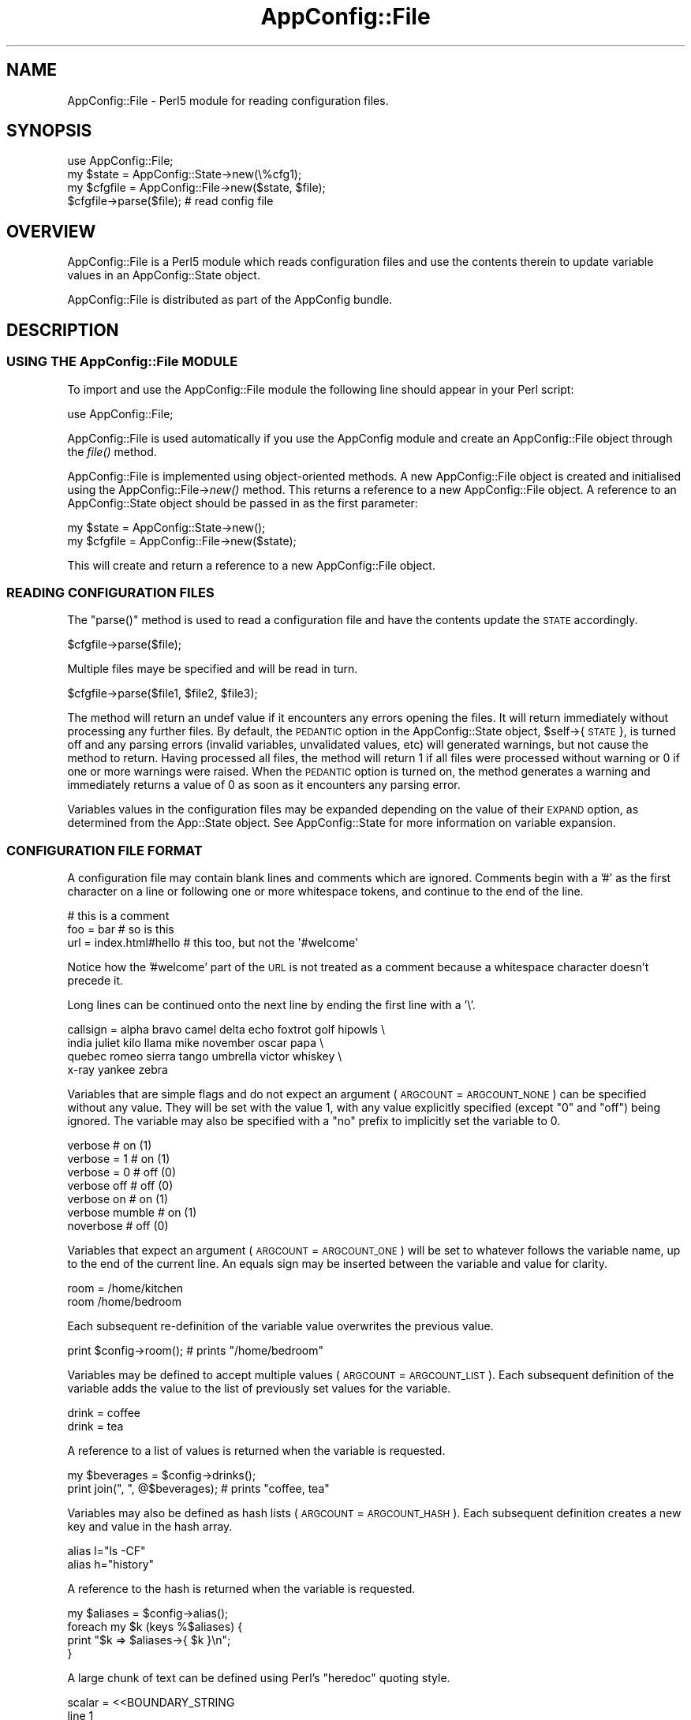 .\" Automatically generated by Pod::Man 2.27 (Pod::Simple 3.28)
.\"
.\" Standard preamble:
.\" ========================================================================
.de Sp \" Vertical space (when we can't use .PP)
.if t .sp .5v
.if n .sp
..
.de Vb \" Begin verbatim text
.ft CW
.nf
.ne \\$1
..
.de Ve \" End verbatim text
.ft R
.fi
..
.\" Set up some character translations and predefined strings.  \*(-- will
.\" give an unbreakable dash, \*(PI will give pi, \*(L" will give a left
.\" double quote, and \*(R" will give a right double quote.  \*(C+ will
.\" give a nicer C++.  Capital omega is used to do unbreakable dashes and
.\" therefore won't be available.  \*(C` and \*(C' expand to `' in nroff,
.\" nothing in troff, for use with C<>.
.tr \(*W-
.ds C+ C\v'-.1v'\h'-1p'\s-2+\h'-1p'+\s0\v'.1v'\h'-1p'
.ie n \{\
.    ds -- \(*W-
.    ds PI pi
.    if (\n(.H=4u)&(1m=24u) .ds -- \(*W\h'-12u'\(*W\h'-12u'-\" diablo 10 pitch
.    if (\n(.H=4u)&(1m=20u) .ds -- \(*W\h'-12u'\(*W\h'-8u'-\"  diablo 12 pitch
.    ds L" ""
.    ds R" ""
.    ds C` ""
.    ds C' ""
'br\}
.el\{\
.    ds -- \|\(em\|
.    ds PI \(*p
.    ds L" ``
.    ds R" ''
.    ds C`
.    ds C'
'br\}
.\"
.\" Escape single quotes in literal strings from groff's Unicode transform.
.ie \n(.g .ds Aq \(aq
.el       .ds Aq '
.\"
.\" If the F register is turned on, we'll generate index entries on stderr for
.\" titles (.TH), headers (.SH), subsections (.SS), items (.Ip), and index
.\" entries marked with X<> in POD.  Of course, you'll have to process the
.\" output yourself in some meaningful fashion.
.\"
.\" Avoid warning from groff about undefined register 'F'.
.de IX
..
.nr rF 0
.if \n(.g .if rF .nr rF 1
.if (\n(rF:(\n(.g==0)) \{
.    if \nF \{
.        de IX
.        tm Index:\\$1\t\\n%\t"\\$2"
..
.        if !\nF==2 \{
.            nr % 0
.            nr F 2
.        \}
.    \}
.\}
.rr rF
.\"
.\" Accent mark definitions (@(#)ms.acc 1.5 88/02/08 SMI; from UCB 4.2).
.\" Fear.  Run.  Save yourself.  No user-serviceable parts.
.    \" fudge factors for nroff and troff
.if n \{\
.    ds #H 0
.    ds #V .8m
.    ds #F .3m
.    ds #[ \f1
.    ds #] \fP
.\}
.if t \{\
.    ds #H ((1u-(\\\\n(.fu%2u))*.13m)
.    ds #V .6m
.    ds #F 0
.    ds #[ \&
.    ds #] \&
.\}
.    \" simple accents for nroff and troff
.if n \{\
.    ds ' \&
.    ds ` \&
.    ds ^ \&
.    ds , \&
.    ds ~ ~
.    ds /
.\}
.if t \{\
.    ds ' \\k:\h'-(\\n(.wu*8/10-\*(#H)'\'\h"|\\n:u"
.    ds ` \\k:\h'-(\\n(.wu*8/10-\*(#H)'\`\h'|\\n:u'
.    ds ^ \\k:\h'-(\\n(.wu*10/11-\*(#H)'^\h'|\\n:u'
.    ds , \\k:\h'-(\\n(.wu*8/10)',\h'|\\n:u'
.    ds ~ \\k:\h'-(\\n(.wu-\*(#H-.1m)'~\h'|\\n:u'
.    ds / \\k:\h'-(\\n(.wu*8/10-\*(#H)'\z\(sl\h'|\\n:u'
.\}
.    \" troff and (daisy-wheel) nroff accents
.ds : \\k:\h'-(\\n(.wu*8/10-\*(#H+.1m+\*(#F)'\v'-\*(#V'\z.\h'.2m+\*(#F'.\h'|\\n:u'\v'\*(#V'
.ds 8 \h'\*(#H'\(*b\h'-\*(#H'
.ds o \\k:\h'-(\\n(.wu+\w'\(de'u-\*(#H)/2u'\v'-.3n'\*(#[\z\(de\v'.3n'\h'|\\n:u'\*(#]
.ds d- \h'\*(#H'\(pd\h'-\w'~'u'\v'-.25m'\f2\(hy\fP\v'.25m'\h'-\*(#H'
.ds D- D\\k:\h'-\w'D'u'\v'-.11m'\z\(hy\v'.11m'\h'|\\n:u'
.ds th \*(#[\v'.3m'\s+1I\s-1\v'-.3m'\h'-(\w'I'u*2/3)'\s-1o\s+1\*(#]
.ds Th \*(#[\s+2I\s-2\h'-\w'I'u*3/5'\v'-.3m'o\v'.3m'\*(#]
.ds ae a\h'-(\w'a'u*4/10)'e
.ds Ae A\h'-(\w'A'u*4/10)'E
.    \" corrections for vroff
.if v .ds ~ \\k:\h'-(\\n(.wu*9/10-\*(#H)'\s-2\u~\d\s+2\h'|\\n:u'
.if v .ds ^ \\k:\h'-(\\n(.wu*10/11-\*(#H)'\v'-.4m'^\v'.4m'\h'|\\n:u'
.    \" for low resolution devices (crt and lpr)
.if \n(.H>23 .if \n(.V>19 \
\{\
.    ds : e
.    ds 8 ss
.    ds o a
.    ds d- d\h'-1'\(ga
.    ds D- D\h'-1'\(hy
.    ds th \o'bp'
.    ds Th \o'LP'
.    ds ae ae
.    ds Ae AE
.\}
.rm #[ #] #H #V #F C
.\" ========================================================================
.\"
.IX Title "AppConfig::File 3pm"
.TH AppConfig::File 3pm "2015-03-02" "perl v5.18.2" "User Contributed Perl Documentation"
.\" For nroff, turn off justification.  Always turn off hyphenation; it makes
.\" way too many mistakes in technical documents.
.if n .ad l
.nh
.SH "NAME"
AppConfig::File \- Perl5 module for reading configuration files.
.SH "SYNOPSIS"
.IX Header "SYNOPSIS"
.Vb 1
\&    use AppConfig::File;
\&
\&    my $state   = AppConfig::State\->new(\e%cfg1);
\&    my $cfgfile = AppConfig::File\->new($state, $file);
\&
\&    $cfgfile\->parse($file);            # read config file
.Ve
.SH "OVERVIEW"
.IX Header "OVERVIEW"
AppConfig::File is a Perl5 module which reads configuration files and use 
the contents therein to update variable values in an AppConfig::State 
object.
.PP
AppConfig::File is distributed as part of the AppConfig bundle.
.SH "DESCRIPTION"
.IX Header "DESCRIPTION"
.SS "\s-1USING THE\s0 AppConfig::File \s-1MODULE\s0"
.IX Subsection "USING THE AppConfig::File MODULE"
To import and use the AppConfig::File module the following line should appear
in your Perl script:
.PP
.Vb 1
\&    use AppConfig::File;
.Ve
.PP
AppConfig::File is used automatically if you use the AppConfig module 
and create an AppConfig::File object through the \fIfile()\fR method.
.PP
AppConfig::File is implemented using object-oriented methods.  A new 
AppConfig::File object is created and initialised using the 
AppConfig::File\->\fInew()\fR method.  This returns a reference to a new 
AppConfig::File object.  A reference to an AppConfig::State object 
should be passed in as the first parameter:
.PP
.Vb 2
\&    my $state   = AppConfig::State\->new();
\&    my $cfgfile = AppConfig::File\->new($state);
.Ve
.PP
This will create and return a reference to a new AppConfig::File object.
.SS "\s-1READING CONFIGURATION FILES \s0"
.IX Subsection "READING CONFIGURATION FILES "
The \f(CW\*(C`parse()\*(C'\fR method is used to read a configuration file and have the 
contents update the \s-1STATE\s0 accordingly.
.PP
.Vb 1
\&    $cfgfile\->parse($file);
.Ve
.PP
Multiple files maye be specified and will be read in turn.
.PP
.Vb 1
\&    $cfgfile\->parse($file1, $file2, $file3);
.Ve
.PP
The method will return an undef value if it encounters any errors opening
the files.  It will return immediately without processing any further files.
By default, the \s-1PEDANTIC\s0 option in the AppConfig::State object, 
\&\f(CW$self\fR\->{ \s-1STATE \s0}, is turned off and any parsing errors (invalid variables,
unvalidated values, etc) will generated warnings, but not cause the method
to return.  Having processed all files, the method will return 1 if all
files were processed without warning or 0 if one or more warnings were
raised.  When the \s-1PEDANTIC\s0 option is turned on, the method generates a
warning and immediately returns a value of 0 as soon as it encounters any
parsing error.
.PP
Variables values in the configuration files may be expanded depending on 
the value of their \s-1EXPAND\s0 option, as determined from the App::State object.
See AppConfig::State for more information on variable expansion.
.SS "\s-1CONFIGURATION FILE FORMAT\s0"
.IX Subsection "CONFIGURATION FILE FORMAT"
A configuration file may contain blank lines and comments which are
ignored.  Comments begin with a '#' as the first character on a line
or following one or more whitespace tokens, and continue to the end of
the line.
.PP
.Vb 3
\&    # this is a comment
\&    foo = bar               # so is this
\&    url = index.html#hello  # this too, but not the \*(Aq#welcome\*(Aq
.Ve
.PP
Notice how the '#welcome' part of the \s-1URL\s0 is not treated as a comment
because a whitespace character doesn't precede it.
.PP
Long lines can be continued onto the next line by ending the first 
line with a '\e'.
.PP
.Vb 4
\&    callsign = alpha bravo camel delta echo foxtrot golf hipowls \e
\&               india juliet kilo llama mike november oscar papa  \e
\&               quebec romeo sierra tango umbrella victor whiskey \e
\&               x\-ray yankee zebra
.Ve
.PP
Variables that are simple flags and do not expect an argument (\s-1ARGCOUNT\s0 = 
\&\s-1ARGCOUNT_NONE\s0) can be specified without any value.  They will be set with 
the value 1, with any value explicitly specified (except \*(L"0\*(R" and \*(L"off\*(R")
being ignored.  The variable may also be specified with a \*(L"no\*(R" prefix to 
implicitly set the variable to 0.
.PP
.Vb 7
\&    verbose                              # on  (1)
\&    verbose = 1                          # on  (1)
\&    verbose = 0                          # off (0)
\&    verbose off                          # off (0)
\&    verbose on                           # on  (1)
\&    verbose mumble                       # on  (1)
\&    noverbose                            # off (0)
.Ve
.PP
Variables that expect an argument (\s-1ARGCOUNT\s0 = \s-1ARGCOUNT_ONE\s0) will be set to 
whatever follows the variable name, up to the end of the current line.  An
equals sign may be inserted between the variable and value for clarity.
.PP
.Vb 2
\&    room = /home/kitchen     
\&    room   /home/bedroom
.Ve
.PP
Each subsequent re-definition of the variable value overwrites the previous
value.
.PP
.Vb 1
\&    print $config\->room();               # prints "/home/bedroom"
.Ve
.PP
Variables may be defined to accept multiple values (\s-1ARGCOUNT\s0 = \s-1ARGCOUNT_LIST\s0).
Each subsequent definition of the variable adds the value to the list of
previously set values for the variable.
.PP
.Vb 2
\&    drink = coffee
\&    drink = tea
.Ve
.PP
A reference to a list of values is returned when the variable is requested.
.PP
.Vb 2
\&    my $beverages = $config\->drinks();
\&    print join(", ", @$beverages);      # prints "coffee, tea"
.Ve
.PP
Variables may also be defined as hash lists (\s-1ARGCOUNT\s0 = \s-1ARGCOUNT_HASH\s0).
Each subsequent definition creates a new key and value in the hash array.
.PP
.Vb 2
\&    alias l="ls \-CF"
\&    alias h="history"
.Ve
.PP
A reference to the hash is returned when the variable is requested.
.PP
.Vb 4
\&    my $aliases = $config\->alias();
\&    foreach my $k (keys %$aliases) {
\&        print "$k => $aliases\->{ $k }\en";
\&    }
.Ve
.PP
A large chunk of text can be defined using Perl's \*(L"heredoc\*(R" quoting
style.
.PP
.Vb 5
\&   scalar = <<BOUNDARY_STRING
\&   line 1
\&   line 2: Space/linebreaks within a HERE document are kept.
\&   line 3: The last linebreak (\en) is stripped.
\&   BOUNDARY_STRING
\&
\&   hash   key1 = <<\*(AqFOO\*(Aq
\&     * Quotes ([\*(Aq"]) around the boundary string are simply ignored.
\&     * Whether the variables in HERE document are expanded depends on
\&       the EXPAND option of the variable or global setting.
\&   FOO
\&
\&   hash = key2 = <<"_bar_"
\&   Text within HERE document are kept as is.
\&   # comments are treated as a normal text.
\&   The same applies to line continuation. \e
\&   _bar_
.Ve
.PP
Note that you cannot use \s-1HERE\s0 document as a key in a hash or a name 
of a variable.
.PP
The '\-' prefix can be used to reset a variable to its default value and
the '+' prefix can be used to set it to 1
.PP
.Vb 2
\&    \-verbose
\&    +debug
.Ve
.PP
Variable, environment variable and tilde (home directory) expansions
Variable values may contain references to other AppConfig variables, 
environment variables and/or users' home directories.  These will be 
expanded depending on the \s-1EXPAND\s0 value for each variable or the \s-1GLOBAL
EXPAND\s0 value.
.PP
Three different expansion types may be applied:
.PP
.Vb 2
\&    bin = ~/bin          # expand \*(Aq~\*(Aq to home dir if EXPAND_UID
\&    tmp = ~abw/tmp       # as above, but home dir for user \*(Aqabw\*(Aq
\&
\&    perl = $bin/perl     # expand value of \*(Aqbin\*(Aq variable if EXPAND_VAR
\&    ripl = $(bin)/ripl   # as above with explicit parens
\&
\&    home = ${HOME}       # expand HOME environment var if EXPAND_ENV
.Ve
.PP
See AppConfig::State for more information on expanding variable values.
.PP
The configuration files may have variables arranged in blocks.  A block 
header, consisting of the block name in square brackets, introduces a 
configuration block.  The block name and an underscore are then prefixed 
to the names of all variables subsequently referenced in that block.  The 
block continues until the next block definition or to the end of the current 
file.
.PP
.Vb 2
\&    [block1]
\&    foo = 10             # block1_foo = 10
\&
\&    [block2]
\&    foo = 20             # block2_foo = 20
.Ve
.SH "AUTHOR"
.IX Header "AUTHOR"
Andy Wardley, <abw@wardley.org>
.SH "COPYRIGHT"
.IX Header "COPYRIGHT"
Copyright (C) 1997\-2007 Andy Wardley.  All Rights Reserved.
.PP
This module is free software; you can redistribute it and/or modify it 
under the same terms as Perl itself.
.SH "SEE ALSO"
.IX Header "SEE ALSO"
AppConfig, AppConfig::State
